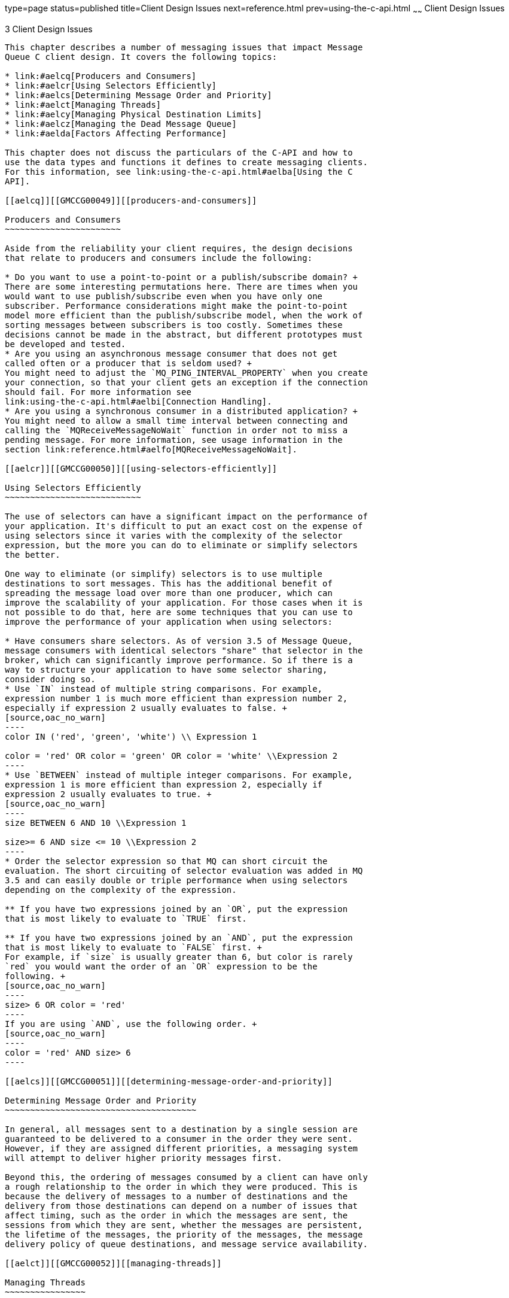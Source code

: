 type=page
status=published
title=Client Design Issues
next=reference.html
prev=using-the-c-api.html
~~~~~~
Client Design Issues
====================

[[GMCCG00004]][[aelcp]]


[[client-design-issues]]
3 Client Design Issues
----------------------

This chapter describes a number of messaging issues that impact Message
Queue C client design. It covers the following topics:

* link:#aelcq[Producers and Consumers]
* link:#aelcr[Using Selectors Efficiently]
* link:#aelcs[Determining Message Order and Priority]
* link:#aelct[Managing Threads]
* link:#aelcy[Managing Physical Destination Limits]
* link:#aelcz[Managing the Dead Message Queue]
* link:#aelda[Factors Affecting Performance]

This chapter does not discuss the particulars of the C-API and how to
use the data types and functions it defines to create messaging clients.
For this information, see link:using-the-c-api.html#aelba[Using the C
API].

[[aelcq]][[GMCCG00049]][[producers-and-consumers]]

Producers and Consumers
~~~~~~~~~~~~~~~~~~~~~~~

Aside from the reliability your client requires, the design decisions
that relate to producers and consumers include the following:

* Do you want to use a point-to-point or a publish/subscribe domain? +
There are some interesting permutations here. There are times when you
would want to use publish/subscribe even when you have only one
subscriber. Performance considerations might make the point-to-point
model more efficient than the publish/subscribe model, when the work of
sorting messages between subscribers is too costly. Sometimes these
decisions cannot be made in the abstract, but different prototypes must
be developed and tested.
* Are you using an asynchronous message consumer that does not get
called often or a producer that is seldom used? +
You might need to adjust the `MQ_PING_INTERVAL_PROPERTY` when you create
your connection, so that your client gets an exception if the connection
should fail. For more information see
link:using-the-c-api.html#aelbi[Connection Handling].
* Are you using a synchronous consumer in a distributed application? +
You might need to allow a small time interval between connecting and
calling the `MQReceiveMessageNoWait` function in order not to miss a
pending message. For more information, see usage information in the
section link:reference.html#aelfo[MQReceiveMessageNoWait].

[[aelcr]][[GMCCG00050]][[using-selectors-efficiently]]

Using Selectors Efficiently
~~~~~~~~~~~~~~~~~~~~~~~~~~~

The use of selectors can have a significant impact on the performance of
your application. It's difficult to put an exact cost on the expense of
using selectors since it varies with the complexity of the selector
expression, but the more you can do to eliminate or simplify selectors
the better.

One way to eliminate (or simplify) selectors is to use multiple
destinations to sort messages. This has the additional benefit of
spreading the message load over more than one producer, which can
improve the scalability of your application. For those cases when it is
not possible to do that, here are some techniques that you can use to
improve the performance of your application when using selectors:

* Have consumers share selectors. As of version 3.5 of Message Queue,
message consumers with identical selectors "share" that selector in the
broker, which can significantly improve performance. So if there is a
way to structure your application to have some selector sharing,
consider doing so.
* Use `IN` instead of multiple string comparisons. For example,
expression number 1 is much more efficient than expression number 2,
especially if expression 2 usually evaluates to false. +
[source,oac_no_warn]
----
color IN ('red', 'green', 'white') \\ Expression 1

color = 'red' OR color = 'green' OR color = 'white' \\Expression 2
----
* Use `BETWEEN` instead of multiple integer comparisons. For example,
expression 1 is more efficient than expression 2, especially if
expression 2 usually evaluates to true. +
[source,oac_no_warn]
----
size BETWEEN 6 AND 10 \\Expression 1 

size>= 6 AND size <= 10 \\Expression 2
----
* Order the selector expression so that MQ can short circuit the
evaluation. The short circuiting of selector evaluation was added in MQ
3.5 and can easily double or triple performance when using selectors
depending on the complexity of the expression.

** If you have two expressions joined by an `OR`, put the expression
that is most likely to evaluate to `TRUE` first.

** If you have two expressions joined by an `AND`, put the expression
that is most likely to evaluate to `FALSE` first. +
For example, if `size` is usually greater than 6, but color is rarely
`red` you would want the order of an `OR` expression to be the
following. +
[source,oac_no_warn]
----
size> 6 OR color = 'red'
----
If you are using `AND`, use the following order. +
[source,oac_no_warn]
----
color = 'red' AND size> 6
----

[[aelcs]][[GMCCG00051]][[determining-message-order-and-priority]]

Determining Message Order and Priority
~~~~~~~~~~~~~~~~~~~~~~~~~~~~~~~~~~~~~~

In general, all messages sent to a destination by a single session are
guaranteed to be delivered to a consumer in the order they were sent.
However, if they are assigned different priorities, a messaging system
will attempt to deliver higher priority messages first.

Beyond this, the ordering of messages consumed by a client can have only
a rough relationship to the order in which they were produced. This is
because the delivery of messages to a number of destinations and the
delivery from those destinations can depend on a number of issues that
affect timing, such as the order in which the messages are sent, the
sessions from which they are sent, whether the messages are persistent,
the lifetime of the messages, the priority of the messages, the message
delivery policy of queue destinations, and message service availability.

[[aelct]][[GMCCG00052]][[managing-threads]]

Managing Threads
~~~~~~~~~~~~~~~~

This section addresses a number of thread management issues that you
should be aware of in designing and programming a Message Queue C
client. It covers the following topics:'

* link:#aelcu[Message Queue C Runtime Thread Model]
* link:#aelcv[Concurrent Use of Handles]
* link:#aelcw[Single-Threaded Session Control]
* link:#aelcx[Connection Exceptions]

[[aelcu]][[GMCCG00322]][[message-queue-c-runtime-thread-model]]

Message Queue C Runtime Thread Model
^^^^^^^^^^^^^^^^^^^^^^^^^^^^^^^^^^^^

The Message Queue C-API library creates the threads needed to provide
runtime support for a Message Queue C client. It uses NSPR (Netscape
Portable Runtime) `GLOBAL` threads. NSPR `GLOBAL` threads are fully
compatible with native threads on each supported platform.
link:#aelcu[Message Queue C Runtime Thread Model] shows the thread model
that the NSPR `GLOBAL` threads map to on each platform. For more
information on NSPR, see

`http://www.mozilla.org/projects/nspr/`

[[GMCCG436]][[sthref20]][[gblxl]]


Table 3-1 Thread Model for NSPR GLOBAL Threads

[width="100%",cols="14%,86%",options="header",]
|=======================================================================
|Platform |Thread Model
|Solaris |pthreads

|Linux |pthreads

|AIX |pthreads

|Windows |Win32 threads (from Microsoft Visual C++ runtime library
`msvcrt`)
|=======================================================================


[[aelcv]][[GMCCG00323]][[concurrent-use-of-handles]]

Concurrent Use of Handles
^^^^^^^^^^^^^^^^^^^^^^^^^

link:#gblyq[Table 3-2] lists the handles (objects) used in a C client
program and specifies which of these may be used concurrently and which
can only be used by one logical thread at a time.

[[GMCCG437]][[sthref21]][[gblyq]]


Table 3-2 Handles and Concurrency

[width="100%",cols="46%,54%",options="header",]
|===============================
|Handle |Supports Concurrent Use
|`MQDestinationHandle` |YES
|`MQConnectionHandle` |YES
|`MQSessionHandle` |NO
|`MQProducerHandle` |NO
|`MQConsumerHandle` |NO
|`MQMessageHandle` |NO
|`MQPropertiesHandle` |NO
|===============================


[[aelcw]][[GMCCG00324]][[single-threaded-session-control]]

Single-Threaded Session Control
^^^^^^^^^^^^^^^^^^^^^^^^^^^^^^^

A session is a single-threaded context for producing and consuming
messages. Multiple threads should not use the same session concurrently
nor use the objects it creates concurrently. The only exception to this
occurs during the orderly shutdown of the session or its connection when
the client calls the `MQCloseSession` or the `MQCloseConnection`
function. Follow these guidelines in designing your client:

* If a client wants to have one thread producing messages and other
threads consuming messages, the client should use a separate session for
its producing thread.
* Do not create an asynchronous message consumer while the connection is
in started mode.
* A session created with `MQ_SESION_ASYNC_RECEIVE` mode uses a single
thread to run all its consumers' `MQMessageListenerFunc` callback
functions. Clients that want concurrent delivery should use multiple
sessions.
* Do not call the `MQStopConnection`, `MQCloseSession` , or the
`MQCloseConnection` functions from a `MQMessageListenerFunc` callback
function. (These calls will not return until delivery of messages has
stopped.)
* Call the `MQFreeConnection` function after `MQCloseConnection` and all
of the application threads associated with a connection and its
sessions, producers, and consumers have returned.

The Message Queue C runtime library provides one thread to a session in
`MQ_SESSION_ASYNC_RECEIVE` mode for asynchronous message delivery to its
consumers. When the connection is started, all its sessions that have
created asynchronous consumers are dedicated to the thread of control
that delivers messages. Client code should not use such a session from
another thread of control. The only exception to this is the use of
`MQCloseSession` and `MQCloseConnection`.

[[aelcx]][[GMCCG00325]][[connection-exceptions]]

Connection Exceptions
^^^^^^^^^^^^^^^^^^^^^

When a connection exception occurs, the Message Queue C library thread
that is provided to the connection calls its
`MQConnectionExceptionListenerFunc` callback if one exists. If an
`MQConnectionExceptionListenerFunc` callback is used for multiple
connections, it can potentially be called concurrently from different
connection threads.

You should not call the `MQCloseConnection` function in an
`MQConnectionExceptionListenerFunc` callback. Instead the callback
function should notify another thread to call `MQCloseConnection` and
return.

[[aelcy]][[GMCCG00053]][[managing-physical-destination-limits]]

Managing Physical Destination Limits
~~~~~~~~~~~~~~~~~~~~~~~~~~~~~~~~~~~~

When creating a topic or queue destination, the administrator can
specify how the broker should behave when certain memory limits are
reached. Specifically, when the number of messages reaching a physical
destination exceeds the number specified with the `maxNumMsgs` property
or when the total amount of memory allowed for messages exceeds the
number specified with the `maxTotalMsgBytes` property, the broker takes
one of the following actions, depending on the setting of the
`limitBehavior` property:

* Slows message producers (`FLOW_CONTROL`)
* Throws out the oldest message in memory (`REMOVE_OLDEST`)
* Throws out the lowest priority message in memory
(`REMOVE_LOW_PRIORITY`)
* Rejects the newest messages (`REJECT_NEWEST`)

If the default value `REJECT_NEWEST` is specified for the
`limitBehavior` property, the broker throws out the newest messages
received when memory limits are exceeded. If the message discarded is a
persistent message, the producing client gets an error which you should
handle by re-sending the message later.

If any of the other values is selected for the `limitBehavior` property
or if the message is not persistent (or persistent and
`MQ_ACK_ON_PRODUCE_PROPERTY` is false), the application client is not
notified if a message is discarded. Application clients should let the
administrator know how they prefer this property to be set for best
performance and reliability.

[[aelcz]][[GMCCG00054]][[managing-the-dead-message-queue]]

Managing the Dead Message Queue
~~~~~~~~~~~~~~~~~~~~~~~~~~~~~~~

When a message is deemed undeliverable, it is automatically placed on a
special queue called the dead message queue. A message placed on this
queue retains all of its original headers (including its original
destination) and information is added to the message's properties to
explain why it became a dead message. For a description of the
destination properties and of the broker properties that control the
system's use of the dead message queue, see "link:../mq-admin-guide/message-delivery.html#GMADG00538[Using the
Dead Message Queue]" in Open Message Queue Administration Guide.

This section describes the message properties that you can set or
examine programmatically to determine the following:

* Whether a dead message can be sent to the dead message queue.
* Whether the broker should log information when a message is destroyed
or moved to the dead message queue.
* Whether the body of the message should also be stored when the message
is placed on the dead message queue.
* Why the message was placed on the dead message queue and any ancillary
information.

(Message Queue 5.0 clients can set properties related to the dead
message queue on messages and send those messages to clients compiled
against Message Queue 3.5x or earlier versions. However clients
receiving such messages cannot examine these properties without
recompiling against Message Queue 5.0 libraries.)

The dead message queue is automatically created by the system and called
`mq.sys.dmq.` You can write a Java program that uses the metrics
monitoring API, described in "link:../mq-dev-guide-java/using-the-metrics-monitoring-api.html#GMJVG00015[Using the Metrics
Monitoring API]" in Open Message Queue Developer's Guide for Java
Clients. or the JMX API, described in the link:../mq-dev-guide-jmx/toc.html#GMJMG[Open Message Queue
Developer's Guide for JMX Clients], to determine whether that queue is
growing, to examine messages on that queue, and so on.

You can set the properties described in link:#gblxz[Table 3-3] for any
message to control how the broker should handle that message if it deems
it to be undeliverable. Note that these message properties are needed
only to override default destination, or default broker-based behavior.

[[GMCCG438]][[sthref22]][[gblxz]]


Table 3-3 Message Properties Relating to Dead Message Queue

[width="100%",cols="41%,10%,49%",options="header",]
|=======================================================================
|Property |Type |Description
|`JMS_SUN_PRESERVE_UNDELIVERED` |Boolean a|
For a dead message, the default value of unset, specifies that the
message should be handled as specified by the `useDMQ` property of the
destination to which the message was sent.

A value of `true` overrides the setting of the `useDMQ` property and
sends the dead message to the dead message queue,.

A value of `false` overrides the setting of the `useDMQ` property and
prevents the dead message from being placed in the dead message queue.

|`JMS_SUN_LOG_DEAD_MESSAGES` |Boolean a|
The default value of unset, will behave as specified by the broker
configuration property `imq.destination.logDeadMsgs`.

A value of `true` overrides the setting of the
`imq.destination.logDeadMsgs` broker property and specifies that the
broker should log the action of removing a message or moving it to the
dead message queue.

A value of `false` overrides the setting of the
`imq.destination.logDeadMsgs` broker property and specifies that the
broker should not log these actions.

|`JMS_SUN_TRUNCATE_MSG_BODY` |Boolean a|
The default value of unset, will behave as specified by the broker
property `imq.destination.DMQ.truncateBody`.

A value of `true` overrides the setting of the
`imq.destination.DMQ.truncateBody` property and specifies that the body
of the message should be discarded when the message is placed in the
dead message queue.

A value of `false` overrides the setting of the
`imq.destination.DMQ.truncateBody` property and specifies that the body
of the message should be stored along with the message header and
properties when the message is placed in the dead message queue.

|=======================================================================


The properties described in link:#gblyf[Table 3-4] are set by the client
runtime for a message placed in the dead message queue.

[[GMCCG439]][[sthref23]][[gblyf]]


Table 3-4 Dead Message Properties

[width="100%",cols="48%,10%,42%",options="header",]
|=======================================================================
|Property |Type |Description
|`JMS_SUN_DMQ_DELIVERY_COUNT` |Integer |Specifies the most number of
times the message was delivered to a given consumer. This value is set
only for `ERROR` or `UNDELIVERABLE` messages.

|`JMS_SUN_DMQ_UNDELIVERED_TIMESTAMP` |Long |Specifies the time (in
milliseconds) when the message was placed on the dead message queue.

|`JMS_SUN_DMQ_UNDELIVERED_REASON` |String a|
Specifies one of the following values to indicate the reason why the
message was placed on the dead message queue:

* `OLDEST`
* `LOW_PRIORITY`
* `EXPIRED`
* `UNDELIVERABLE`
* `ERROR`

If the message was marked dead for multiple reasons, for example it was
undeliverable and expired, only one reason will be specified by this
property.

The `ERROR` value is returned when a message cannot be delivered due to
an internal error; this is an unusual condition. In this case, the
sender should just resend the message.

|`JMS_SUN_DMQ_PRODUCING_BROKER` |String |For message traffic in broker
clusters: specifies the name and port number of the broker that sent the
message. A null value indicates that it was the local broker.

|`JMS_SUN_DMQ_DEAD_BROKER` |String |For message traffic in broker
clusters: specifies the name and port number of the broker that placed
the message on the dead message queue. A null value indicates that it
was the local broker.

|`JMS_SUN_DMQ_UNDELIVERED_EXCEPTION` |String |Specifies the name of the
exception (if the message was dead because of an exception) on either
the client or the broker.

|`JMS_SUN_DMQ_UNDELIVERED_COMMENTS` |String |An optional comment
provided when the message is marked dead.

|`JMS_SUN_DMQ_BODY_TRUNCATED` |Boolean |A value of `true` indicates that
the message body was not stored. A value of `false` indicates that the
message body was stored.
|=======================================================================


[[aelda]][[GMCCG00055]][[factors-affecting-performance]]

Factors Affecting Performance
~~~~~~~~~~~~~~~~~~~~~~~~~~~~~

Application design decisions can have a significant effect on overall
messaging performance. In general, the more reliable the delivery of
messages, the more overhead and bandwidth are required to achieve it.
The trade-off between reliability and performance is a significant
design consideration. You can maximize performance and throughput by
choosing to produce and consume non-persistent messages. On the other
hand, you can maximize reliability by producing and consuming persistent
messages using a transacted session. Between these extremes are a number
of options, depending on the needs of your application. This section
describes how these options or factors affect performance. They include
the following:

* link:#aeldb[Delivery Mode (Persistent/Non-persistent)]
* link:#aeldc[Use of Transactions]
* link:#aeldd[Acknowledgement Mode]
* link:#aelde[Durable and Non-Durable Subscriptions]
* link:#aeldf[Use of Selectors (Message Filtering)]
* link:#aeldg[Message Size]
* link:#aeldh[Message Type].

link:#gblzp[Table 3-5] summarizes how application design factors affect
messaging performance. The table shows two scenarios (a high
reliability, low performance scenario and a high performance, low
reliability scenario) and the choice of application design factors that
characterizes each. Between these extremes, there are many choices and
trade-offs that affect both reliability and performance.

[[GMCCG440]][[sthref24]][[gblzp]]


Table 3-5 Comparison of High Reliability and High Performance Scenarios

[width="100%",cols="30%,36%,34%",options="header",]
|=======================================================================
|Application Design Factor |High ReliabilityLow Performance Scenario
|High PerformanceLow Reliability Scenario
|Delivery mode |Persistent messages |Non-persistent messages

|Use of transactions |Transacted sessions |No transactions

|Acknowledgement mode |`AUTO_ACKNOWLEDGE` or `CLIENT_ACKNOWLEDGE`
|`DUPS_OK_ACKNOWLEDGE`

|Durable/non-durable subscriptions |Durable subscriptions |Non-durable
subscriptions

|Use of selectors |Message filtering |No message filtering

|Message size |Small messages |Large messages

|Message body type |Complex body types |Simple body types
|=======================================================================



[NOTE]
=======================================================================

In the discussion that follows, performance data was generated on a
two-CPU, 1002 Mhz, Solaris 8 system, using file-based persistence. The
performance test first warmed up the Message Queue broker, allowing the
Just-In-Time compiler to optimize the system and the persistent database
to be primed.

Once the broker was warmed up, a single producer and a single consumer
were created, and messages were produced for 30 seconds. The time
required for the consumer to receive all produced messages was recorded,
and a throughput rate (messages per second) was calculated. This
scenario was repeated for different combinations of the application
design factors shown in link:#aelda[Factors Affecting Performance].

=======================================================================


[[aeldb]][[GMCCG00326]][[delivery-mode-persistentnon-persistent]]

Delivery Mode (Persistent/Non-persistent)
^^^^^^^^^^^^^^^^^^^^^^^^^^^^^^^^^^^^^^^^^

Persistent messages guarantee message delivery in case of message server
failure. The broker stores these message in a persistent store until all
intended consumers acknowledge they have consumed the message.

Broker processing of persistent messages is slower than for
non-persistent messages for the following reasons:

* A broker must reliably store a persistent message so that it will not
be lost should the broker fail.
* The broker must confirm receipt of each persistent message it
receives. Delivery to the broker is guaranteed once the method producing
the message returns without an exception.
* Depending on the client acknowledgment mode, the broker might need to
confirm a consuming client's acknowledgement of a persistent message.

The differences in performance for persistent and non-persistent modes
can be significant--about 25% faster for non-persistent messages.

[[aeldc]][[GMCCG00327]][[use-of-transactions]]

Use of Transactions
^^^^^^^^^^^^^^^^^^^

A transaction guarantees that all messages produced or consumed within
the scope of the transaction will be either processed (committed) or not
processed (rolled back) as a unit. In general, the overhead of both
local and distributed transaction processing dwarfs all other
performance differentiators.

A message produced or consumed within a transaction is slower than those
produced or consumed outside of a transaction for the following reasons:

* Additional information must be stored with each produced message.
* In some situations, messages in a transaction are stored when normally
they would not be. For example, a persistent message delivered to a
topic destination with no subscriptions would normally be deleted,
however, at the time the transaction is begun, information about
subscriptions is not available.
* Information on the consumption and acknowledgement of messages within
a transaction must be stored and processed when the transaction is
committed.

[[aeldd]][[GMCCG00328]][[acknowledgement-mode]]

Acknowledgement Mode
^^^^^^^^^^^^^^^^^^^^

Other than using transactions, you can ensure reliable delivery by
having the client acknowledge receiving a message. If a session is
closed without the client acknowledging the message or if the message
server fails before the acknowledgment is processed, the broker
redelivers that message, setting the `MQ_REDELIVERED_HEADER_PROPERTY`
message header.

For a non-transacted session, the client can choose one of three
acknowledgement modes, each of which has its own performance
characteristics:

* `AUTO_ACKNOWLEDGE`. The system automatically acknowledges a message
once the consumer has processed it. This mode guarantees at most one
redelivered message after a provider failure.
* `CLIENT_ACKNOWLEDGE`. The application controls the point at which
messages are acknowledged. All messages that have been received in the
same session up to the message where the acknowledge function is called
upon are acknowledged. If the message server fails while processing a
set of acknowledgments, one or more messages in that group might be
redelivered. +
Note that this behavior models the JMS 1.0.2 specification rather than
the JMS 1.1 specification +
(Using `CLIENT_ACKNOWLEDGE` mode is similar to using transactions,
except there is no guarantee that all acknowledgments will be processed
together if a provider fails during processing.)
* `DUPS_OK_ACKNOWLEDGE`. This mode instructs the system to acknowledge
messages in a lazy manner. Multiple messages can be redelivered after a
provider failure.

Performance is impacted by acknowledgement mode for the following
reasons:

* Extra control messages between broker and client are required in
`AUTO_ACKNOWLEDGE` and `CLIENT_ACKNOWLEDGE` modes. The additional
control messages add processing overhead and can interfere with JMS
payload messages, causing processing delays.
* In `AUTO_ACKNOWLEDGE` and `CLIENT_ACKNOWLEDGE` modes, the client must
wait until the broker confirms that it has processed the client's
acknowledgment before the client can consume more messages. (This broker
confirmation guarantees that the broker will not inadvertently redeliver
these messages.)
* The Message Queue persistent store must be updated with the
acknowledgement information for all persistent messages received by
consumers, thereby decreasing performance.

In general, our tests show about a 7% difference in performance between
pesistent and nonpersistent messages, no matter which acknowledgment
mode is used. That is, while persistence is a significant factor
affecting performance, acknowledgment mode is not.

[[aelde]][[GMCCG00329]][[durable-and-non-durable-subscriptions]]

Durable and Non-Durable Subscriptions
^^^^^^^^^^^^^^^^^^^^^^^^^^^^^^^^^^^^^

Subscribers to a topic destination have either durable or non-durable
subscriptions. Durable subscriptions provide increased reliability at
the cost of slower throughput for the following reasons:

* The Message Queue message server must persistently store the list of
messages assigned to each durable subscription so that should a message
server fail, the list is available after recovery.
* Persistent messages for durable subscriptions are stored persistently,
so that should a message server fail, the messages can still be
delivered after recovery, when the corresponding consumer becomes
active. By contrast, persistent messages for non-durable subscriptions
are not stored persistently (should a message server fail, the
corresponding consumer connection is lost and the message would never be
delivered).

For nonpersistent messages, performance is about the same for durable
and non durable subscriptions. For persistent messages, performance is
about 20% lower for durable subscriptions than for nondurable
subscriptions.

[[aeldf]][[GMCCG00330]][[use-of-selectors-message-filtering]]

Use of Selectors (Message Filtering)
^^^^^^^^^^^^^^^^^^^^^^^^^^^^^^^^^^^^

Application developers can have the messaging provider sort messages
according to criteria specified in the message selector associated with
a consumer and deliver to that consumer only those messages whose
property value matches the message selector. For example, if an
application creates a subscriber to the topic `WidgetOrders` and
specifies the expression `NumberOfOrders>1000` for the message selector,
messages with a `NumberOfOrders` property value of `1001` or more are
delivered to that subscriber.

Creating consumers with selectors lowers performance (as compared to
using multiple destinations) because additional processing is required
to handle each message. When a selector is used, it must be parsed so
that it can be matched against future messages. Additionally, the
message properties of each message must be retrieved and compared
against the selector as each message is routed. However, using selectors
provides more flexibility in a messaging application and may lower
resource requirements at the expense of speed.

In our tests, performance results were affected by the use of selectors
only in the case of nondurable subscribers, which ran about 33% faster
without selectors. For durable subscribers and for queue consumers,
performance was not affected by the use of selectors. For more
information on using selectors, see link:#aelcr[Using Selectors
Efficiently]

[[aeldg]][[GMCCG00331]][[message-size]]

Message Size
^^^^^^^^^^^^

Message size affects performance because more data must be passed from
producing client to broker and from broker to consuming client, and
because for persistent messages a larger message must be stored.

However, by batching smaller messages into a single message, the routing
and processing of individual messages can be minimized, providing an
overall performance gain. In this case, information about the state of
individual messages is lost.

In our tests we compared performance for persistent and non-persistent
1k, 10k, and 100k messages. We found that 100k messages were processed
two to three times faster than 10k messages, and 10k messages were
processed five to six times faster than 1k messages. For both persistent
and non-persistent messages, the size of the message affected the
processing rate much more than its delivery mode. For 1k messages,
non-persistent messages were almost twice as fast; for 10k messages,
non-persistent messages were about 33% faster; for 100k messages, non
persistent messages were about 5% faster. In our tests all messages were
sent to a queue destination and used the `AUTO_ACKNOWLEDGE`
acknowledgement mode.

[[aeldh]][[GMCCG00332]][[message-type]]

Message Type
^^^^^^^^^^^^

The C API supports three message types:

* `MQ_BYTES_MESSAGE`, which contains a set of bytes in a format
determined by the application
* `MQ_TEXT_MESSAGE`, which is a simple `MQString`
* `MQ_MESSAGE`, which contains a header and properties but no body

Since performance varies with the complexity of the data, text messages
are slightly more expensive to send than byte messages, and messages
that have no body are the fastest.



